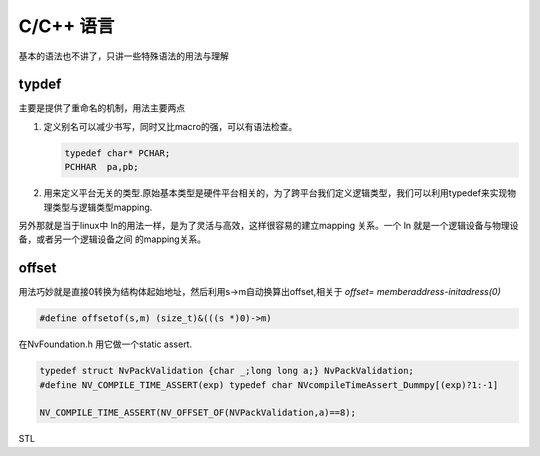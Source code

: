 ﻿C/C++ 语言
==========

基本的语法也不讲了，只讲一些特殊语法的用法与理解



typdef
------

主要是提供了重命名的机制，用法主要两点

#. 定义别名可以减少书写，同时又比macro的强，可以有语法检查。 

   .. code-block:: C
      
      typedef char* PCHAR;
      PCHHAR  pa,pb;

#. 用来定义平台无关的类型.原始基本类型是硬件平台相关的，为了跨平台我们定义逻辑类型，我们可以利用typedef来实现物理类型与逻辑类型mapping.

.. _关于typedef的用法总结: http://www.cnblogs.com/csyisong/archive/2009/01/09/1372363.html


另外那就是当于linux中 ln的用法一样，是为了灵活与高效，这样很容易的建立mapping 关系。一个 ln 就是一个逻辑设备与物理设备，或者另一个逻辑设备之间
的mapping关系。 



offset
------

用法巧妙就是直接0转换为结构体起始地址，然后利用s->m自动换算出offset,相关于 *offset= memberaddress-initadress(0)*

.. code-block:: C

   #define offsetof(s,m) (size_t)&(((s *)0)->m)

在NvFoundation.h 用它做一个static assert.

.. code-block:: C
   
   typedef struct NvPackValidation {char _;long long a;} NvPackValidation;
   #define NV_COMPILE_TIME_ASSERT(exp) typedef char NVcompileTimeAssert_Dummpy[(exp)?1:-1]

   NV_COMPILE_TIME_ASSERT(NV_OFFSET_OF(NVPackValidation,a)==8);



STL
